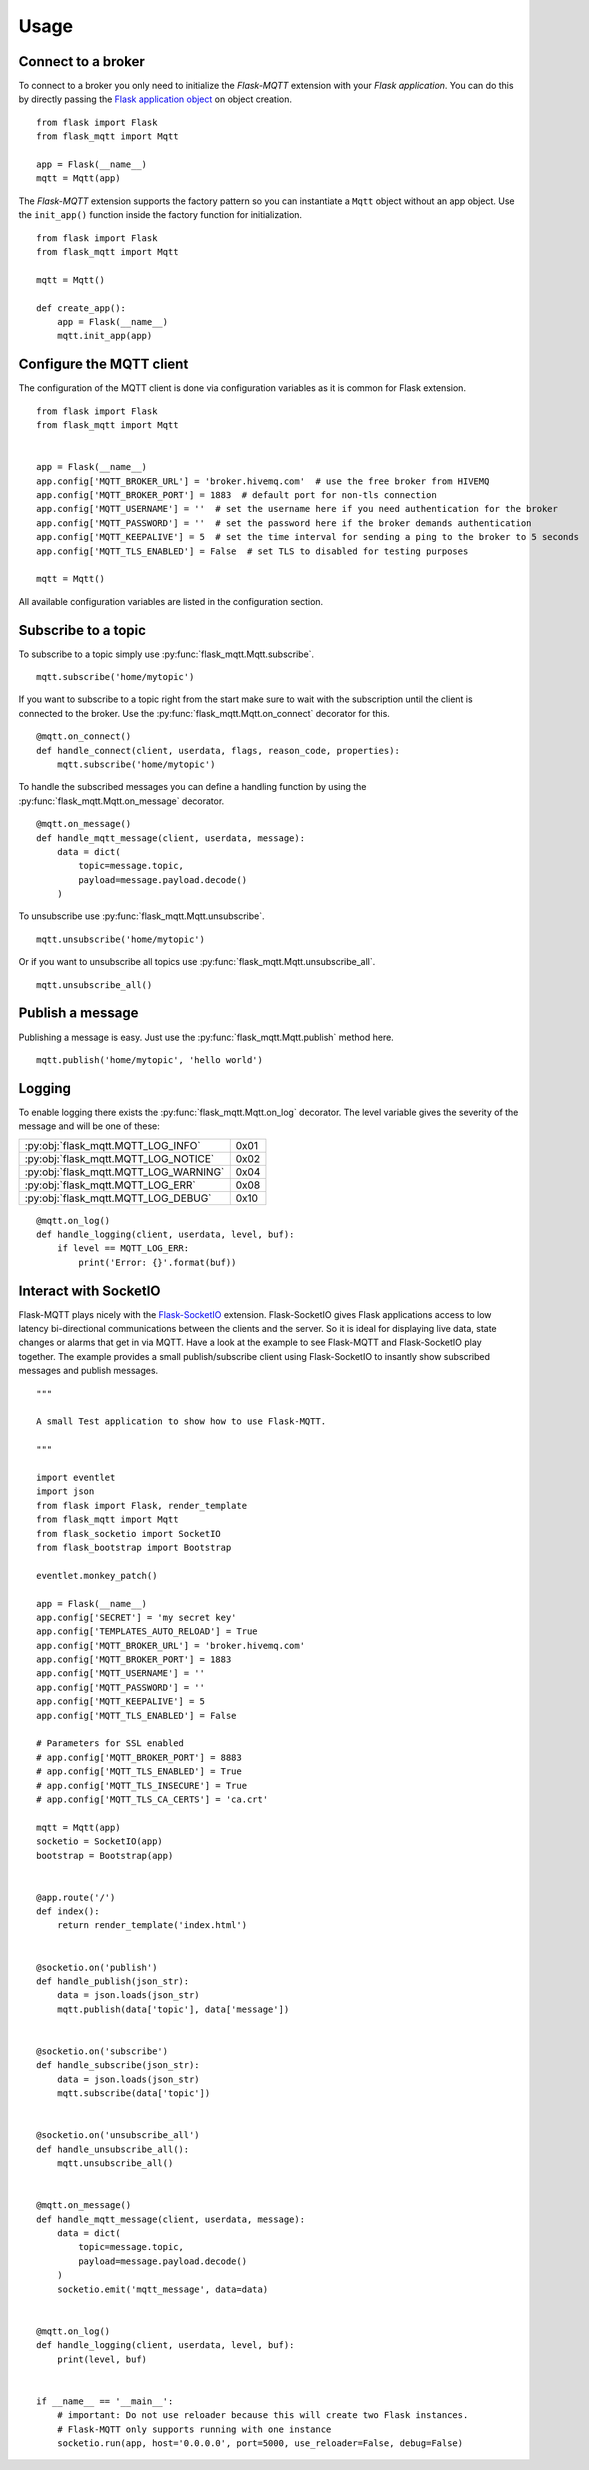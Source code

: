 Usage
=====

Connect to a broker
-------------------
To connect to a broker you only need to initialize the `Flask-MQTT` extension
with your `Flask application`. You can do this by directly passing the `Flask
application object`_ on object creation.

::

    from flask import Flask
    from flask_mqtt import Mqtt

    app = Flask(__name__)
    mqtt = Mqtt(app)

The *Flask-MQTT* extension supports the factory pattern so you can instantiate
a ``Mqtt`` object without an app object. Use the ``init_app()`` function inside
the factory function for initialization.

::

    from flask import Flask
    from flask_mqtt import Mqtt

    mqtt = Mqtt()

    def create_app():
        app = Flask(__name__)
        mqtt.init_app(app)

Configure the MQTT client
-------------------------
The configuration of the MQTT client is done via configuration variables as
it is common for Flask extension.

::

    from flask import Flask
    from flask_mqtt import Mqtt


    app = Flask(__name__)
    app.config['MQTT_BROKER_URL'] = 'broker.hivemq.com'  # use the free broker from HIVEMQ
    app.config['MQTT_BROKER_PORT'] = 1883  # default port for non-tls connection
    app.config['MQTT_USERNAME'] = ''  # set the username here if you need authentication for the broker
    app.config['MQTT_PASSWORD'] = ''  # set the password here if the broker demands authentication
    app.config['MQTT_KEEPALIVE'] = 5  # set the time interval for sending a ping to the broker to 5 seconds
    app.config['MQTT_TLS_ENABLED'] = False  # set TLS to disabled for testing purposes

    mqtt = Mqtt()

All available configuration variables are listed in the configuration section.


Subscribe to a topic
--------------------
To subscribe to a topic simply use :py:func:`flask_mqtt.Mqtt.subscribe`.

::

    mqtt.subscribe('home/mytopic')

If you want to subscribe to a topic right from the start make sure to wait with
the subscription until the client is connected to the broker. Use the
:py:func:`flask_mqtt.Mqtt.on_connect` decorator for this.

::

    @mqtt.on_connect()
    def handle_connect(client, userdata, flags, reason_code, properties):
        mqtt.subscribe('home/mytopic')

To handle the subscribed messages you can define a handling function by
using the :py:func:`flask_mqtt.Mqtt.on_message` decorator.

::

    @mqtt.on_message()
    def handle_mqtt_message(client, userdata, message):
        data = dict(
            topic=message.topic,
            payload=message.payload.decode()
        )

To unsubscribe use :py:func:`flask_mqtt.Mqtt.unsubscribe`.

::

    mqtt.unsubscribe('home/mytopic')

Or if you want to unsubscribe all topics use
:py:func:`flask_mqtt.Mqtt.unsubscribe_all`.

::

    mqtt.unsubscribe_all()


Publish a message
-----------------
Publishing a message is easy. Just use the :py:func:`flask_mqtt.Mqtt.publish`
method here.

::

    mqtt.publish('home/mytopic', 'hello world')


Logging
-------
To enable logging there exists the :py:func:`flask_mqtt.Mqtt.on_log` decorator.
The level variable gives the severity of the message and will be one of these:

.. tabularcolumns:: |p{6.5cm}|p{8.5cm}|

======================================== ============
:py:obj:`flask_mqtt.MQTT_LOG_INFO`        0x01

:py:obj:`flask_mqtt.MQTT_LOG_NOTICE`      0x02

:py:obj:`flask_mqtt.MQTT_LOG_WARNING`     0x04

:py:obj:`flask_mqtt.MQTT_LOG_ERR`         0x08

:py:obj:`flask_mqtt.MQTT_LOG_DEBUG`       0x10
======================================== ============

::

    @mqtt.on_log()
    def handle_logging(client, userdata, level, buf):
        if level == MQTT_LOG_ERR:
            print('Error: {}'.format(buf))

Interact with SocketIO
----------------------
Flask-MQTT plays nicely with the `Flask-SocketIO`_ extension. Flask-SocketIO
gives Flask applications access to low latency bi-directional communications
between the clients and the server. So it is ideal for displaying live data,
state changes or alarms that get in via MQTT. Have a look at the example to
see Flask-MQTT and Flask-SocketIO play together. The example provides a small
publish/subscribe client using Flask-SocketIO to insantly show subscribed
messages and publish messages.


::

    """

    A small Test application to show how to use Flask-MQTT.

    """

    import eventlet
    import json
    from flask import Flask, render_template
    from flask_mqtt import Mqtt
    from flask_socketio import SocketIO
    from flask_bootstrap import Bootstrap

    eventlet.monkey_patch()

    app = Flask(__name__)
    app.config['SECRET'] = 'my secret key'
    app.config['TEMPLATES_AUTO_RELOAD'] = True
    app.config['MQTT_BROKER_URL'] = 'broker.hivemq.com'
    app.config['MQTT_BROKER_PORT'] = 1883
    app.config['MQTT_USERNAME'] = ''
    app.config['MQTT_PASSWORD'] = ''
    app.config['MQTT_KEEPALIVE'] = 5
    app.config['MQTT_TLS_ENABLED'] = False

    # Parameters for SSL enabled
    # app.config['MQTT_BROKER_PORT'] = 8883
    # app.config['MQTT_TLS_ENABLED'] = True
    # app.config['MQTT_TLS_INSECURE'] = True
    # app.config['MQTT_TLS_CA_CERTS'] = 'ca.crt'

    mqtt = Mqtt(app)
    socketio = SocketIO(app)
    bootstrap = Bootstrap(app)


    @app.route('/')
    def index():
        return render_template('index.html')


    @socketio.on('publish')
    def handle_publish(json_str):
        data = json.loads(json_str)
        mqtt.publish(data['topic'], data['message'])


    @socketio.on('subscribe')
    def handle_subscribe(json_str):
        data = json.loads(json_str)
        mqtt.subscribe(data['topic'])
    
    
    @socketio.on('unsubscribe_all')
    def handle_unsubscribe_all():
        mqtt.unsubscribe_all()


    @mqtt.on_message()
    def handle_mqtt_message(client, userdata, message):
        data = dict(
            topic=message.topic,
            payload=message.payload.decode()
        )
        socketio.emit('mqtt_message', data=data)


    @mqtt.on_log()
    def handle_logging(client, userdata, level, buf):
        print(level, buf)


    if __name__ == '__main__':
        # important: Do not use reloader because this will create two Flask instances.
        # Flask-MQTT only supports running with one instance
        socketio.run(app, host='0.0.0.0', port=5000, use_reloader=False, debug=False)


.. _Flask application object: http://flask.pocoo.org/docs/0.12/api/#application-object
.. _Flask-SocketIO: https://flask-socketio.readthedocs.io/en/latest/

